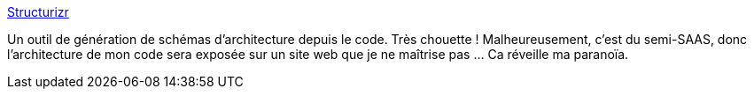:jbake-type: post
:jbake-status: published
:jbake-title: Structurizr
:jbake-tags: software,architecture,documentation,generation,_mois_août,_année_2015
:jbake-date: 2015-08-18
:jbake-depth: ../
:jbake-uri: shaarli/1439877563000.adoc
:jbake-source: https://nicolas-delsaux.hd.free.fr/Shaarli?searchterm=https%3A%2F%2Fstructurizr.com%2F&searchtags=software+architecture+documentation+generation+_mois_ao%C3%BBt+_ann%C3%A9e_2015
:jbake-style: shaarli

https://structurizr.com/[Structurizr]

Un outil de génération de schémas d'architecture depuis le code. Très chouette ! Malheureusement, c'est du semi-SAAS, donc l'architecture de mon code sera exposée sur un site web que je ne maîtrise pas ... Ca réveille ma paranoïa.

